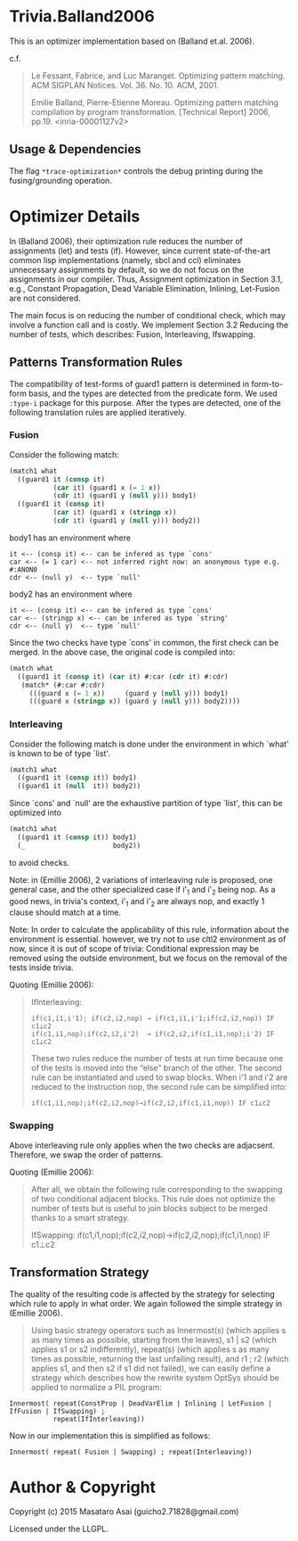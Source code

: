 
* Trivia.Balland2006

This is an optimizer implementation based on (Balland et.al. 2006).

c.f.

#+BEGIN_QUOTE
Le Fessant, Fabrice, and Luc Maranget. Optimizing pattern matching.
ACM SIGPLAN Notices. Vol. 36. No. 10. ACM, 2001.

Emilie Balland, Pierre-Etienne Moreau. Optimizing pattern matching compilation by program
transformation. [Technical Report] 2006, pp.19. <inria-00001127v2>
#+END_QUOTE

** Usage & Dependencies

The flag =*trace-optimization*= controls the debug printing during the fusing/grounding operation.

* Optimizer Details

In (Balland 2006), their optimization rule reduces the number of
assignments (let) and tests (if).  However, since current state-of-the-art
common lisp implementations (namely, sbcl and ccl) eliminates unnecessary
assignments by default, so we do not focus on the assignments in our compiler.
Thus, Assignment optimization in Section
3.1, e.g., Constant Propagation, Dead Variable Elimination, Inlining,
Let-Fusion are not considered.

The main focus is on reducing the number of conditional check, which may
involve a function call and is costly.  We implement Section 3.2 Reducing
the number of tests, which describes: Fusion, Interleaving, Ifswapping.

** Patterns Transformation Rules

The compatibility of test-forms of guard1 pattern is determined in
form-to-form basis, and the types are detected from the predicate form.
We used =:type-i= package for this purpose. After the types are detected,
one of the following translation rules are applied iteratively.

*** Fusion

Consider the following match:

#+BEGIN_SRC lisp
(match1 what
  ((guard1 it (consp it)
           (car it) (guard1 x (= 1 x))
           (cdr it) (guard1 y (null y))) body1)
  ((guard1 it (consp it)
           (car it) (guard1 x (stringp x))
           (cdr it) (guard1 y (null y))) body2))
#+END_SRC

body1 has an environment where

: it <-- (consp it) <-- can be infered as type `cons'
: car <-- (= 1 car) <-- not inferred right now: an anonymous type e.g. #:ANON0
: cdr <-- (null y)  <-- type `null'

body2 has an environment where

: it <-- (consp it) <-- can be infered as type `cons'
: car <-- (stringp x) <-- can be infered as type `string'
: cdr <-- (null y)  <-- type `null'

Since the two checks have type `cons' in common, the first check can be
merged. In the above case, the original code is compiled into:


#+BEGIN_SRC lisp
(match what
  ((guard1 it (consp it) (car it) #:car (cdr it) #:cdr)
   (match* (#:car #:cdr)
     (((guard x (= 1 x))     (guard y (null y))) body1)
     (((guard x (stringp x)) (guard y (null y))) body2))))
#+END_SRC

*** Interleaving

Consider the following match is done under the environment in which `what' is known to be of type `list'.

#+BEGIN_SRC lisp
(match1 what
  ((guard1 it (consp it)) body1)
  ((guard1 it (null  it)) body2))
#+END_SRC

Since `cons' and `null' are the exhaustive partition of type `list', this can be optimized into

#+BEGIN_SRC lisp
(match1 what
  ((guard1 it (consp it)) body1)
  (_                      body2))
#+END_SRC

to avoid checks.

Note: in (Emillie 2006), 2 variations of interleaving rule is proposed, one
general case, and the other specialized case if i'_1 and i'_2 being nop.
As a good news, in trivia's context, i'_1 and i'_2 are always nop, and
exactly 1 clause should match at a time.

Note: In order to calculate the applicability of this rule, information about
the environment is essential.  however, we try not to use cltl2
environment as of now, since it is out of scope of trivia: Conditional
expression may be removed using the outside environment, but we focus on
the removal of the tests inside trivia.

Quoting (Emillie 2006):

#+BEGIN_QUOTE
IfInterleaving:

: if(c1,i1,i'1); if(c2,i2,nop) → if(c1,i1,i'1;if(c2,i2,nop)) IF c1⊥c2
: if(c1,i1,nop);if(c2,i2,i'2)  → if(c2,i2,if(c1,i1,nop);i'2) IF c1⊥c2

These two rules reduce the number of tests at run time because one of the tests is
moved into the “else” branch of the other. The second rule can be instantiated and used
to swap blocks. When i'1 and i'2 are reduced to the instruction nop, the second rule can be
simplified into:

: if(c1,i1,nop);if(c2,i2,nop)→if(c2,i2,if(c1,i1,nop)) IF c1⊥c2
#+END_QUOTE

*** Swapping

Above interleaving rule only applies when the two checks are
adjacsent. Therefore, we swap the order of patterns.

Quoting (Emillie 2006):
 
#+BEGIN_QUOTE
After all, we obtain the following rule corresponding to the swapping of two conditional
adjacent blocks. This rule does not optimize the number of tests but is useful to join blocks
subject to be merged thanks to a smart strategy.

IfSwapping: if(c1,i1,nop);if(c2,i2,nop)→if(c2,i2,nop);if(c1,i1,nop) IF c1⊥c2
#+END_QUOTE

** Transformation Strategy

The quality of the resulting code is affected by the strategy for selecting
which rule to apply in what order. We again followed the simple strategy in
(Emillie 2006).

#+BEGIN_QUOTE
Using basic strategy operators such as Innermost(s) (which applies s as many times as
possible, starting from the leaves), s1 | s2 (which applies s1 or s2 indifferently), repeat(s)
(which applies s as many times as possible, returning the last unfailing result), and r1 ; r2
(which applies s1, and then s2 if s1 did not failed), we can easily define a strategy which
describes how the rewrite system OptSys should be applied to normalize a PIL program:
#+END_QUOTE

: Innermost( repeat(ConstProp | DeadVarElim | Inlining | LetFusion | IfFusion | IfSwapping) ;
:            repeat(IfInterleaving))

Now in our implementation this is simplified as follows:

: Innermost( repeat( Fusion | Swapping) ; repeat(Interleaving))




* Author & Copyright

Copyright (c) 2015 Masataro Asai (guicho2.71828@gmail.com)

Licensed under the LLGPL.
